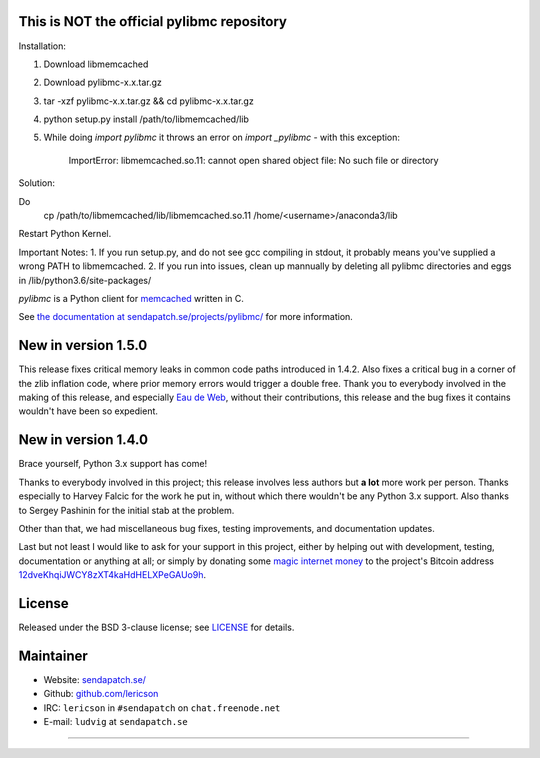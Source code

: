 This is NOT the official pylibmc repository
===========================================

Installation:

1. Download libmemcached
2. Download pylibmc-x.x.tar.gz
3. tar -xzf pylibmc-x.x.tar.gz && cd pylibmc-x.x.tar.gz
4. python setup.py install /path/to/libmemcached/lib
5. While doing `import pylibmc` it throws an error on `import _pylibmc` - with this exception:


    ImportError: libmemcached.so.11: cannot open shared object file: No such file or directory

Solution:

Do 
    cp /path/to/libmemcached/lib/libmemcached.so.11 /home/<username>/anaconda3/lib
    
Restart Python Kernel.

    
Important Notes:
1. If you run setup.py, and do not see gcc compiling in stdout, it probably means you've supplied a wrong PATH to libmemcached.
2. If you run into issues, clean up mannually by deleting all pylibmc directories and eggs in /lib/python3.6/site-packages/

`pylibmc` is a Python client for `memcached <http://memcached.org/>`_ written in C.

See `the documentation at sendapatch.se/projects/pylibmc/`__ for more information.

__ http://sendapatch.se/projects/pylibmc/

.. image:: https://travis-ci.org/lericson/pylibmc.png?branch=master
   :target: https://travis-ci.org/lericson/pylibmc

New in version 1.5.0
====================

This release fixes critical memory leaks in common code paths introduced in
1.4.2. Also fixes a critical bug in a corner of the zlib inflation code, where
prior memory errors would trigger a double free. Thank you to everybody
involved in the making of this release, and especially `Eau de Web`__, without
their contributions, this release and the bug fixes it contains wouldn't have
been so expedient.

__ http://www.eaudeweb.ro/

.. comment: 1.5.x should have been an extension to 1.4.x, therefore it's best
   to keep the 1.4.x release announcement below.

New in version 1.4.0
====================

Brace yourself, Python 3.x support has come!

Thanks to everybody involved in this project; this release involves less
authors but **a lot** more work per person. Thanks especially to Harvey Falcic
for the work he put in, without which there wouldn't be any Python 3.x support.
Also thanks to Sergey Pashinin for the initial stab at the problem.

Other than that, we had miscellaneous bug fixes, testing improvements, and
documentation updates.

Last but not least I would like to ask for your support in this project, either
by helping out with development, testing, documentation or anything at all; or
simply by donating some `magic internet money`__ to the project's Bitcoin
address `12dveKhqiJWCY8zXT4kaHdHELXPeGAUo9h`__.

__ http://static.adzerk.net/Advertisers/5af77cf0094d4303bb308b955dd05992.jpg
__ bitcoin:12dveKhqiJWCY8zXT4kaHdHELXPeGAUo9h

License
=======

Released under the BSD 3-clause license; see `LICENSE <LICENSE>`_ for details.

Maintainer
==========

- Website: `sendapatch.se/ <http://sendapatch.se/>`_
- Github: `github.com/lericson <http://github.com/lericson>`_
- IRC: ``lericson`` in ``#sendapatch`` on ``chat.freenode.net``
- E-mail: ``ludvig`` at ``sendapatch.se``

------

.. image:: http://www.smbc-comics.com/comics/20110908.gif
   :target: http://www.smbc-comics.com/index.php?db=comics&id=2362
   :align: center
